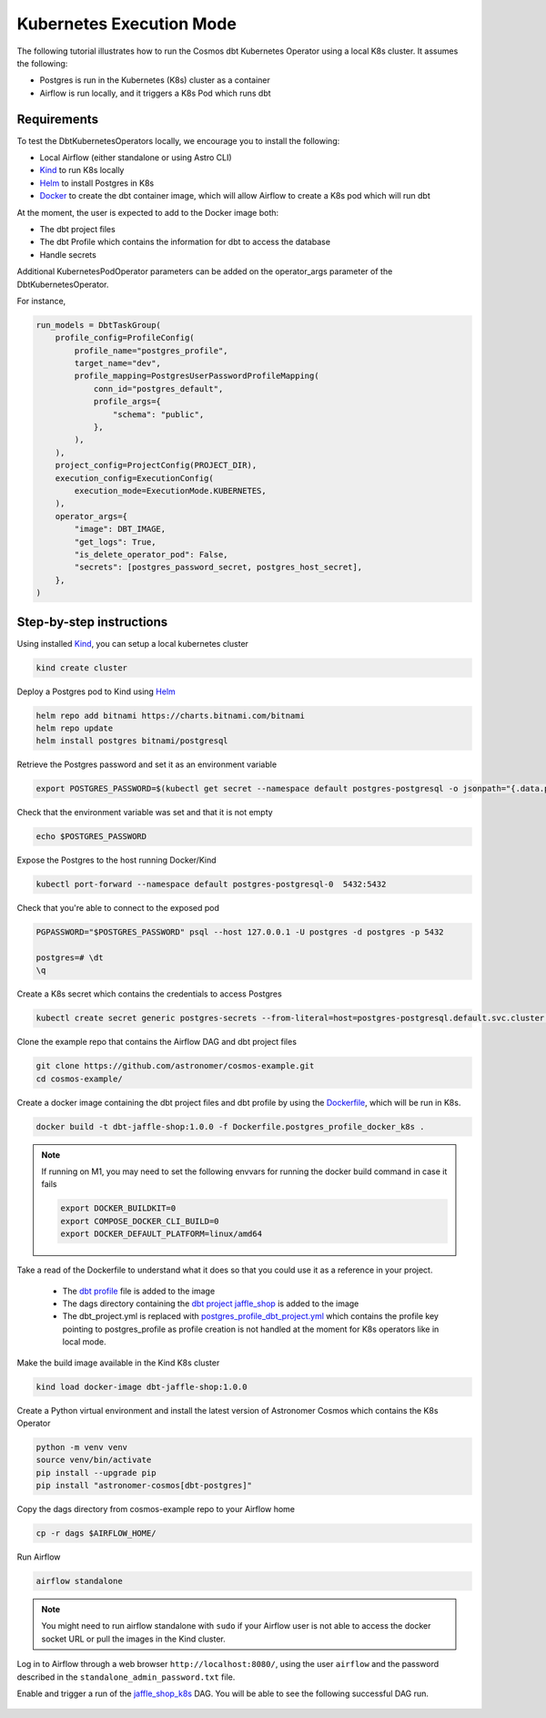 .. _kubernetes:

Kubernetes Execution Mode
==============================================

The following tutorial illustrates how to run the Cosmos dbt Kubernetes Operator using a local K8s cluster. It assumes the following:

- Postgres is run in the Kubernetes (K8s) cluster as a container
- Airflow is run locally, and it triggers a K8s Pod which runs dbt

Requirements
++++++++++++

To test the DbtKubernetesOperators locally, we encourage you to install the following:

- Local Airflow (either standalone or using Astro CLI)
- `Kind <https://kind.sigs.k8s.io/>`_ to run K8s locally
- `Helm <https://helm.sh/docs/helm/helm_install/>`_ to install Postgres in K8s
- `Docker <https://docs.docker.com/get-docker/>`_ to create the dbt container image, which will allow Airflow to create a K8s pod which will run dbt

At the moment, the user is expected to add to the Docker image both:

- The dbt project files
- The dbt Profile which contains the information for dbt to access the database
- Handle secrets

Additional KubernetesPodOperator parameters can be added on the operator_args parameter of the DbtKubernetesOperator.

For instance,

.. code-block:: python

    run_models = DbtTaskGroup(
        profile_config=ProfileConfig(
            profile_name="postgres_profile",
            target_name="dev",
            profile_mapping=PostgresUserPasswordProfileMapping(
                conn_id="postgres_default",
                profile_args={
                    "schema": "public",
                },
            ),
        ),
        project_config=ProjectConfig(PROJECT_DIR),
        execution_config=ExecutionConfig(
            execution_mode=ExecutionMode.KUBERNETES,
        ),
        operator_args={
            "image": DBT_IMAGE,
            "get_logs": True,
            "is_delete_operator_pod": False,
            "secrets": [postgres_password_secret, postgres_host_secret],
        },
    )

Step-by-step instructions
+++++++++++++++++++++++++

Using installed `Kind <https://kind.sigs.k8s.io/>`_, you can setup a local kubernetes cluster

.. code-block:: bash

    kind create cluster

Deploy a Postgres pod to Kind using `Helm <https://helm.sh/docs/helm/helm_install/>`_

.. code-block:: bash

    helm repo add bitnami https://charts.bitnami.com/bitnami
    helm repo update
    helm install postgres bitnami/postgresql

Retrieve the Postgres password and set it as an environment variable

.. code-block:: bash

    export POSTGRES_PASSWORD=$(kubectl get secret --namespace default postgres-postgresql -o jsonpath="{.data.postgres-password}" | base64 -d)

Check that the environment variable was set and that it is not empty

.. code-block:: bash

    echo $POSTGRES_PASSWORD

Expose the Postgres to the host running Docker/Kind

.. code-block:: bash

    kubectl port-forward --namespace default postgres-postgresql-0  5432:5432

Check that you're able to connect to the exposed pod

.. code-block:: bash

    PGPASSWORD="$POSTGRES_PASSWORD" psql --host 127.0.0.1 -U postgres -d postgres -p 5432

    postgres=# \dt
    \q

Create a K8s secret which contains the credentials to access Postgres

.. code-block:: bash

    kubectl create secret generic postgres-secrets --from-literal=host=postgres-postgresql.default.svc.cluster.local --from-literal=password=$POSTGRES_PASSWORD

Clone the example repo that contains the Airflow DAG and dbt project files

.. code-block:: bash

    git clone https://github.com/astronomer/cosmos-example.git
    cd cosmos-example/

Create a docker image containing the dbt project files and dbt profile by using the `Dockerfile <https://github.com/astronomer/cosmos-example/blob/main/Dockerfile.postgres_profile_docker_k8s>`_, which will be run in K8s.

.. code-block:: bash

    docker build -t dbt-jaffle-shop:1.0.0 -f Dockerfile.postgres_profile_docker_k8s .

.. note::

    If running on M1, you may need to set the following envvars for running the docker build command in case it fails

    .. code-block:: bash

        export DOCKER_BUILDKIT=0
        export COMPOSE_DOCKER_CLI_BUILD=0
        export DOCKER_DEFAULT_PLATFORM=linux/amd64

Take a read of the Dockerfile to understand what it does so that you could use it as a reference in your project.

    - The `dbt profile <https://github.com/astronomer/cosmos-example/blob/main/example_postgres_profile.yml>`_ file is added to the image
    - The dags directory containing the `dbt project jaffle_shop <https://github.com/astronomer/cosmos-example/tree/main/dags/dbt/jaffle_shop>`_ is added to the image
    - The dbt_project.yml is replaced with `postgres_profile_dbt_project.yml <https://github.com/astronomer/cosmos-example/blob/main/postgres_profile_dbt_project.yml>`_ which contains the profile key pointing to postgres_profile as profile creation is not handled at the moment for K8s operators like in local mode.

Make the build image available in the Kind K8s cluster

.. code-block:: bash

    kind load docker-image dbt-jaffle-shop:1.0.0

Create a Python virtual environment and install the latest version of Astronomer Cosmos which contains the K8s Operator

.. code-block:: bash

    python -m venv venv
    source venv/bin/activate
    pip install --upgrade pip
    pip install "astronomer-cosmos[dbt-postgres]"

Copy the dags directory from cosmos-example repo to your Airflow home

.. code-block:: bash

    cp -r dags $AIRFLOW_HOME/

Run Airflow

.. code-block:: bash

    airflow standalone

.. note::

    You might need to run airflow standalone with ``sudo`` if your Airflow user is not able to access the docker socket URL or pull the images in the Kind cluster.

Log in to Airflow through a web browser ``http://localhost:8080/``, using the user ``airflow`` and the password described in the ``standalone_admin_password.txt`` file.

Enable and trigger a run of the `jaffle_shop_k8s <https://github.com/astronomer/cosmos-example/blob/main/dags/jaffle_shop_kubernetes.py>`_ DAG. You will be able to see the following successful DAG run.

.. figure:: https://github.com/astronomer/astronomer-cosmos/raw/main/docs/_static/jaffle_shop_k8s_dag_run.png
    :width: 800
